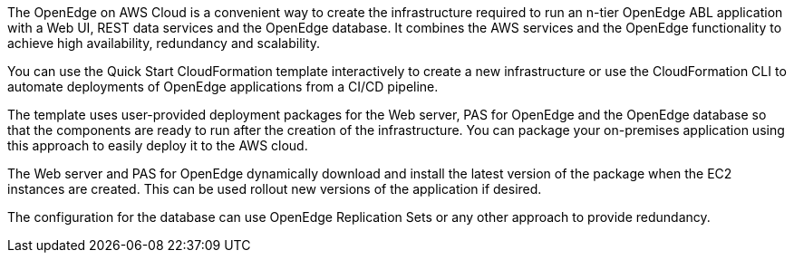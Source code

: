 The OpenEdge on AWS Cloud is a convenient way to create the infrastructure required to run an n-tier OpenEdge ABL application with a Web UI, REST data services and the OpenEdge database. It combines the AWS services and the OpenEdge functionality to achieve high availability, redundancy and scalability.

You can use the Quick Start CloudFormation template interactively to create a new infrastructure or use the CloudFormation CLI to automate deployments of OpenEdge applications from a CI/CD pipeline.

The template uses user-provided deployment packages for the Web server, PAS for OpenEdge and the OpenEdge database so that the components are ready to run after the creation of the infrastructure. You can package your on-premises application using this approach to easily deploy it to the AWS cloud.

The Web server and PAS for OpenEdge dynamically download and install the latest version of the package when the EC2 instances are created. This can be used rollout new versions of the application if desired.

The configuration for the database can use OpenEdge Replication Sets or any other approach to provide redundancy.

